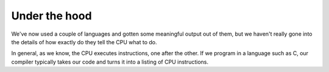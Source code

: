 Under the hood
--------------

We've now used a couple of languages and gotten some meaningful output out of them, but we haven't really gone into the details of how exactly do they tell the CPU what to do.

In general, as we know, the CPU executes instructions, one after the other. If we program in a language such as C, our compiler typically takes our code and turns it into a listing of CPU instructions.

